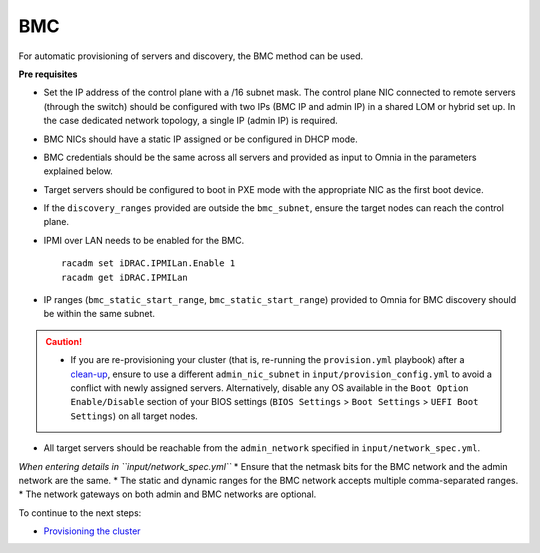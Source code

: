 BMC
---

For automatic provisioning of servers and discovery, the BMC method can be used.

**Pre requisites**

* Set the IP address of the control plane with a /16 subnet mask. The control plane NIC connected to remote servers (through the switch) should be configured with two IPs (BMC IP and admin IP) in a shared LOM or hybrid set up. In the case dedicated network topology, a single IP (admin IP) is required.
.. image:: ../../../images/ControlPlaneNic.png

* BMC NICs should have a static IP assigned or be configured in DHCP mode.

* BMC credentials should be the same across all servers and provided as input to Omnia in the parameters explained below.

* Target servers should be configured to boot in PXE mode with the appropriate NIC as the first boot device.

* If the ``discovery_ranges`` provided are outside the ``bmc_subnet``, ensure the target nodes can reach the control plane.

* IPMI over LAN needs to be enabled for the BMC. ::

    racadm set iDRAC.IPMILan.Enable 1
    racadm get iDRAC.IPMILan

- IP ranges (``bmc_static_start_range``, ``bmc_static_start_range``) provided to Omnia for BMC discovery should be within the same subnet.

.. caution::
    * If you are re-provisioning your cluster (that is, re-running the ``provision.yml`` playbook) after a `clean-up <../../CleanUpScript.html>`_, ensure to use a different ``admin_nic_subnet`` in ``input/provision_config.yml`` to avoid a conflict with newly assigned servers. Alternatively, disable any OS available in the ``Boot Option Enable/Disable`` section of your BIOS settings (``BIOS Settings`` > ``Boot Settings`` > ``UEFI Boot Settings``) on all target nodes.

- All target servers should be reachable from the ``admin_network`` specified in ``input/network_spec.yml``.


*When entering details in ``input/network_spec.yml``*
* Ensure that the netmask bits for the BMC network and the admin network are the same.
* The static and dynamic ranges for the BMC network accepts multiple comma-separated ranges.
* The network gateways on both admin and BMC networks are optional.


To continue to the next steps:

* `Provisioning the cluster <../installprovisiontool.html>`_